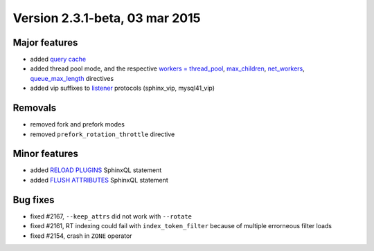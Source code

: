 Version 2.3.1-beta, 03 mar 2015
-------------------------------

Major features
~~~~~~~~~~~~~~

-  added `query cache <../query_cache.rst>`__

-  added thread pool mode, and the respective `workers =
   thread\_pool <../searchd_program_configuration_options/workers.rst>`__,
   `max\_children <../searchd_program_configuration_options/maxchildren.rst>`__,
   `net\_workers <../searchd_program_configuration_options/networkers.rst>`__,
   `queue\_max\_length <../searchd_program_configuration_options/queuemax_length.rst>`__
   directives

-  added vip suffixes to
   `listener <../searchd_program_configuration_options/listen.rst>`__
   protocols (sphinx\_vip, mysql41\_vip)

Removals
~~~~~~~~

-  removed fork and prefork modes

-  removed ``prefork_rotation_throttle`` directive

Minor features
~~~~~~~~~~~~~~

-  added `RELOAD PLUGINS <../reload_plugins_syntax.rst>`__ SphinxQL
   statement

-  added `FLUSH ATTRIBUTES <../flush_attributes_syntax.rst>`__ SphinxQL
   statement

Bug fixes
~~~~~~~~~

-  fixed #2167, ``--keep_attrs`` did not work with ``--rotate``

-  fixed #2161, RT indexing could fail with ``index_token_filter``
   because of multiple errorneous filter loads

-  fixed #2154, crash in ``ZONE`` operator
